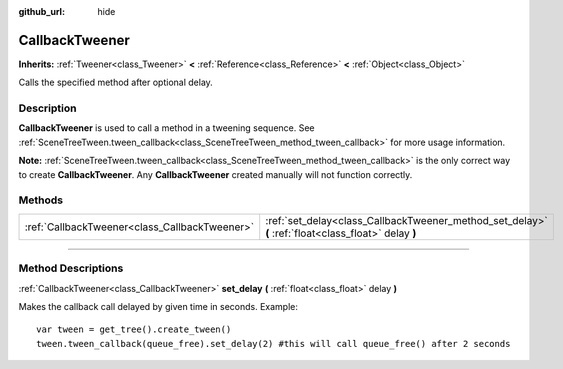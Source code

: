 :github_url: hide

.. DO NOT EDIT THIS FILE!!!
.. Generated automatically from Godot engine sources.
.. Generator: https://github.com/godotengine/godot/tree/3.5/doc/tools/make_rst.py.
.. XML source: https://github.com/godotengine/godot/tree/3.5/doc/classes/CallbackTweener.xml.

.. _class_CallbackTweener:

CallbackTweener
===============

**Inherits:** :ref:`Tweener<class_Tweener>` **<** :ref:`Reference<class_Reference>` **<** :ref:`Object<class_Object>`

Calls the specified method after optional delay.

.. rst-class:: classref-introduction-group

Description
-----------

**CallbackTweener** is used to call a method in a tweening sequence. See :ref:`SceneTreeTween.tween_callback<class_SceneTreeTween_method_tween_callback>` for more usage information.

\ **Note:** :ref:`SceneTreeTween.tween_callback<class_SceneTreeTween_method_tween_callback>` is the only correct way to create **CallbackTweener**. Any **CallbackTweener** created manually will not function correctly.

.. rst-class:: classref-reftable-group

Methods
-------

.. table::
   :widths: auto

   +-----------------------------------------------+------------------------------------------------------------------------------------------------------+
   | :ref:`CallbackTweener<class_CallbackTweener>` | :ref:`set_delay<class_CallbackTweener_method_set_delay>` **(** :ref:`float<class_float>` delay **)** |
   +-----------------------------------------------+------------------------------------------------------------------------------------------------------+

.. rst-class:: classref-section-separator

----

.. rst-class:: classref-descriptions-group

Method Descriptions
-------------------

.. _class_CallbackTweener_method_set_delay:

.. rst-class:: classref-method

:ref:`CallbackTweener<class_CallbackTweener>` **set_delay** **(** :ref:`float<class_float>` delay **)**

Makes the callback call delayed by given time in seconds. Example:

::

    var tween = get_tree().create_tween()
    tween.tween_callback(queue_free).set_delay(2) #this will call queue_free() after 2 seconds

.. |virtual| replace:: :abbr:`virtual (This method should typically be overridden by the user to have any effect.)`
.. |const| replace:: :abbr:`const (This method has no side effects. It doesn't modify any of the instance's member variables.)`
.. |vararg| replace:: :abbr:`vararg (This method accepts any number of arguments after the ones described here.)`
.. |static| replace:: :abbr:`static (This method doesn't need an instance to be called, so it can be called directly using the class name.)`
